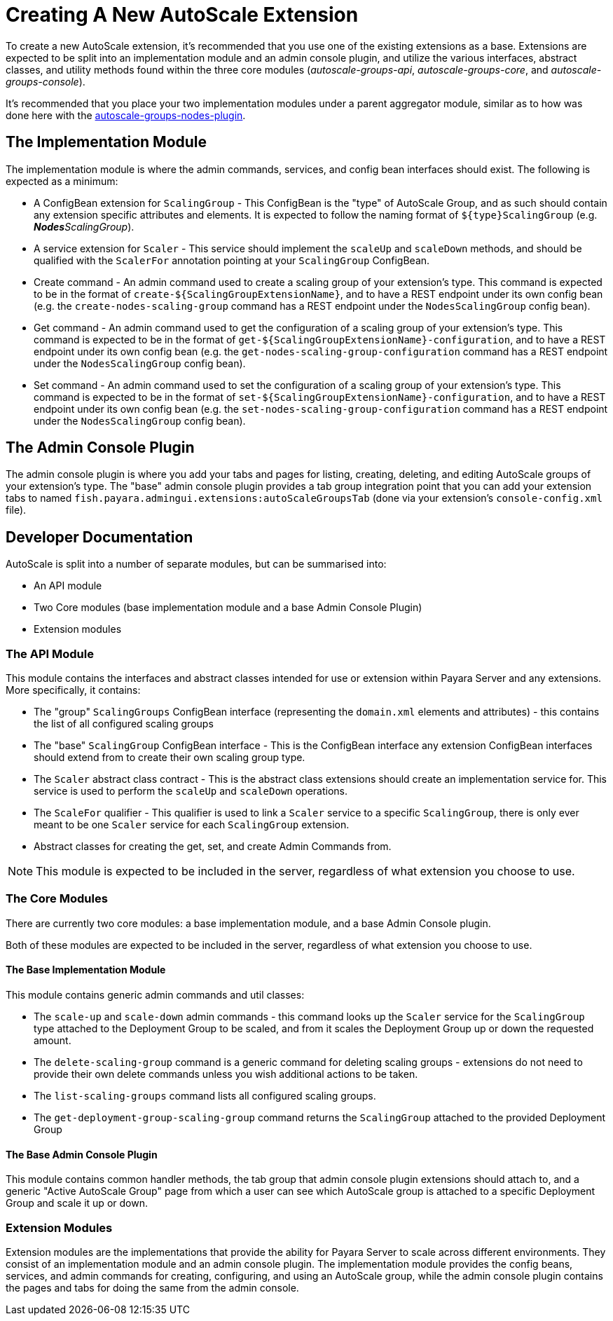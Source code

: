 [[creating-autoscale-extension]]
= Creating A New AutoScale Extension

To create a new AutoScale extension, it's recommended that you use one of the existing extensions as a base. Extensions are expected to be split into an implementation module and an admin console plugin, and utilize the various interfaces, abstract classes, and utility methods found within the three core modules (_autoscale-groups-api_, _autoscale-groups-core_, and _autoscale-groups-console_).

It's recommended that you place your two implementation modules under a parent aggregator module, similar as to how was done here with the https://github.com/payara/AutoScale-Groups/tree/master/autoscale-groups-nodes-plugin[autoscale-groups-nodes-plugin].

[[implementation-module]]
== The Implementation Module

The implementation module is where the admin commands, services, and config bean interfaces should exist. The following is expected as a minimum:

* A ConfigBean extension for `ScalingGroup` - This ConfigBean is the "type" of AutoScale Group, and as such should contain any extension specific attributes and elements. It is expected to follow the naming format of `${type}ScalingGroup` (e.g. _**Nodes**ScalingGroup_).

* A service extension for `Scaler` - This service should implement the `scaleUp` and `scaleDown` methods, and should be qualified with the `ScalerFor` annotation pointing at your `ScalingGroup` ConfigBean.

* Create command - An admin command used to create a scaling group of your extension's type. This command is expected to be in the format of `create-${ScalingGroupExtensionName}`, and to have a REST endpoint under its own config bean (e.g. the `create-nodes-scaling-group` command has a REST endpoint under the `NodesScalingGroup` config bean).

* Get command - An admin command used to get the configuration of a scaling group of your extension's type. This command is expected to be in the format of `get-${ScalingGroupExtensionName}-configuration`, and to have a REST endpoint under its own config bean (e.g. the `get-nodes-scaling-group-configuration` command has a REST endpoint under the `NodesScalingGroup` config bean).

* Set command - An admin command used to set the configuration of a scaling group of your extension's type. This command is expected to be in the format of `set-${ScalingGroupExtensionName}-configuration`, and to have a REST endpoint under its own config bean (e.g. the `set-nodes-scaling-group-configuration` command has a REST endpoint under the `NodesScalingGroup` config bean).

[[admin-console-plugin]]
== The Admin Console Plugin

The admin console plugin is where you add your tabs and pages for listing, creating, deleting, and editing AutoScale groups of your extension's type. The "base" admin console plugin provides a tab group integration point that you can add your extension tabs to named `fish.payara.admingui.extensions:autoScaleGroupsTab` (done via your extension's `console-config.xml` file).

[[developer-doc]]
== Developer Documentation

AutoScale is split into a number of separate modules, but can be summarised into:

* An API module
* Two Core modules (base implementation module and a base Admin Console Plugin)
* Extension modules

[[api-module]]
=== The API Module
This module contains the interfaces and abstract classes intended for use or extension within Payara Server and any extensions. More specifically, it contains:

* The "group" `ScalingGroups` ConfigBean interface (representing the `domain.xml` elements and attributes) - this contains the list of all configured scaling groups
* The "base" `ScalingGroup` ConfigBean interface - This is the ConfigBean interface any extension ConfigBean interfaces should extend from to create their own scaling group type.
* The `Scaler` abstract class contract - This is the abstract class extensions should create an implementation service for. This service is used to perform the `scaleUp` and `scaleDown` operations.
* The `ScaleFor` qualifier - This qualifier is used to link a `Scaler` service to a specific `ScalingGroup`, there is only ever meant to be one `Scaler` service for each `ScalingGroup` extension.
* Abstract classes for creating the get, set, and create Admin Commands from.

NOTE: This module is expected to be included in the server, regardless of what extension you choose to use.

[[core-modules]]
=== The Core Modules
There are currently two core modules: a base implementation module, and a base Admin Console plugin.

Both of these modules are expected to be included in the server, regardless of what extension you choose to use.

[[base-impl-module]]
==== The Base Implementation Module

This module contains generic admin commands and util classes:

* The `scale-up` and `scale-down` admin commands - this command looks up the `Scaler` service for the `ScalingGroup` type attached to the Deployment Group to be scaled, and from it scales the Deployment Group up or down the requested amount.
* The `delete-scaling-group` command is a generic command for deleting scaling groups - extensions do not need to provide their own delete commands unless you wish additional actions to be taken.
* The `list-scaling-groups` command lists all configured scaling groups.
* The `get-deployment-group-scaling-group` command returns the `ScalingGroup` attached to the provided Deployment Group

[[base-admin-console-plugin]]
==== The Base Admin Console Plugin

This module contains common handler methods, the tab group that admin console plugin extensions should attach to, and a generic "Active AutoScale Group" page from which a user can see which AutoScale group is attached to a specific Deployment Group and scale it up or down.

[[extension-modules]]
=== Extension Modules

Extension modules are the implementations that provide the ability for Payara Server to scale across different environments. They consist of an implementation module and an admin console plugin. The implementation module provides the config beans, services, and admin commands for creating, configuring, and using an AutoScale group, while the admin console plugin contains the pages and tabs for doing the same from the admin console.